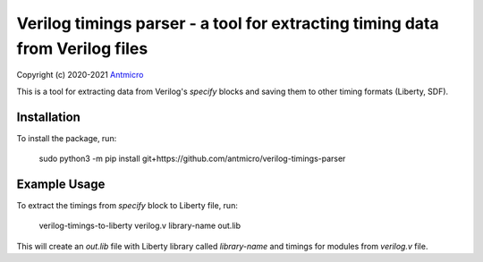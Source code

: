 Verilog timings parser - a tool for extracting timing data from Verilog files
=============================================================================

Copyright (c) 2020-2021 `Antmicro <https://www.antmicro.com>`_

This is a tool for extracting data from Verilog's `specify` blocks and saving them to other timing formats (Liberty, SDF).

Installation
------------

To install the package, run:

    sudo python3 -m pip install git+https://github.com/antmicro/verilog-timings-parser

Example Usage
-------------

To extract the timings from `specify` block to Liberty file, run:

    verilog-timings-to-liberty verilog.v library-name out.lib

This will create an `out.lib` file with Liberty library called `library-name` and timings for modules from `verilog.v` file.

